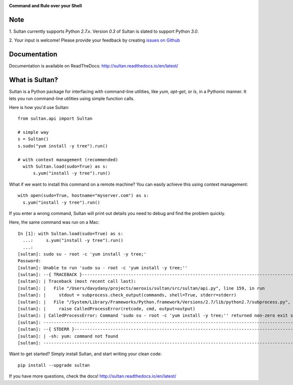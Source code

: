 .. image:: https://raw.githubusercontent.com/aeroxis/sultan/master/docs/img/sultan-logo.png
  :alt: sultan logo
  :align: right

**Command and Rule over your Shell**

.. image:: https://badge.fury.io/py/sultan.svg
  :alt: PyPI Version
  :target: https://badge.fury.io/py/sultan

.. image:: https://travis-ci.org/aeroxis/sultan.svg?branch=master
  :alt: Travis Build Status
  :target: https://travis-ci.org/aeroxis/sultan

.. image:: http://img.shields.io/:license-mit-blue.svg
  :alt: MIT License
  :target: http://doge.mit-license.org

.. image:: https://readthedocs.org/projects/sultan/badge/?version=latest
  :alt: Documentation Status
  :target: http://sultan.readthedocs.io/en/latest/?badge=latest

----
Note
----

1. Sultan currently supports Python `2.7.x`. Version `0.3` of Sultan is 
slated to support Python `3.0`.

2. Your input is welcome! Please provide your feedback by creating 
`issues on Github <https://github.com/aeroxis/sultan/issues>`_

-------------
Documentation
-------------

.. image:: https://readthedocs.org/projects/sultan/badge/?version=latest
  :alt: Documentation Status
  :target: http://sultan.readthedocs.io/en/latest/?badge=latest

Documentation is available on ReadTheDocs: http://sultan.readthedocs.io/en/latest/

---------------
What is Sultan?
---------------

Sultan is a Python package for interfacing with command-line utilities, like 
`yum`, `apt-get`, or `ls`, in a Pythonic manner. It lets you run command-line 
utilities using simple function calls. 

Here is how you'd use Sultan::

    from sultan.api import Sultan

    # simple way
    s = Sultan()
    s.sudo("yum install -y tree").run()

    # with context management (recommended)
      with Sultan.load(sudo=True) as s:
          s.yum("install -y tree").run()

What if we want to install this command on a remote machine? You can easily 
achieve this using context management::

  with open(sudo=True, hostname="myserver.com") as s:
    s.yum("install -y tree").run()

If you enter a wrong command, Sultan will print out details you need to debug and 
find the problem quickly.

Here, the same command was run on a Mac::

    In [1]: with Sultan.load(sudo=True) as s:
      ...:     s.yum("install -y tree").run()
      ...:
    [sultan]: sudo su - root -c 'yum install -y tree;'
    Password:
    [sultan]: Unable to run 'sudo su - root -c 'yum install -y tree;''
    [sultan]: --{ TRACEBACK }----------------------------------------------------------------------------------------------------
    [sultan]: | Traceback (most recent call last):
    [sultan]: |   File "/Users/davydany/projects/aeroxis/sultan/src/sultan/api.py", line 159, in run
    [sultan]: |     stdout = subprocess.check_output(commands, shell=True, stderr=stderr)
    [sultan]: |   File "/System/Library/Frameworks/Python.framework/Versions/2.7/lib/python2.7/subprocess.py", line 573, in check_output
    [sultan]: |     raise CalledProcessError(retcode, cmd, output=output)
    [sultan]: | CalledProcessError: Command 'sudo su - root -c 'yum install -y tree;'' returned non-zero exit status 127
    [sultan]: -------------------------------------------------------------------------------------------------------------------
    [sultan]: --{ STDERR }-------------------------------------------------------------------------------------------------------
    [sultan]: | -sh: yum: command not found
    [sultan]: -------------------------------------------------------------------------------------------------------------------

Want to get started? Simply install Sultan, and start writing your clean code::

    pip install --upgrade sultan

If you have more questions, check the docs! http://sultan.readthedocs.io/en/latest/